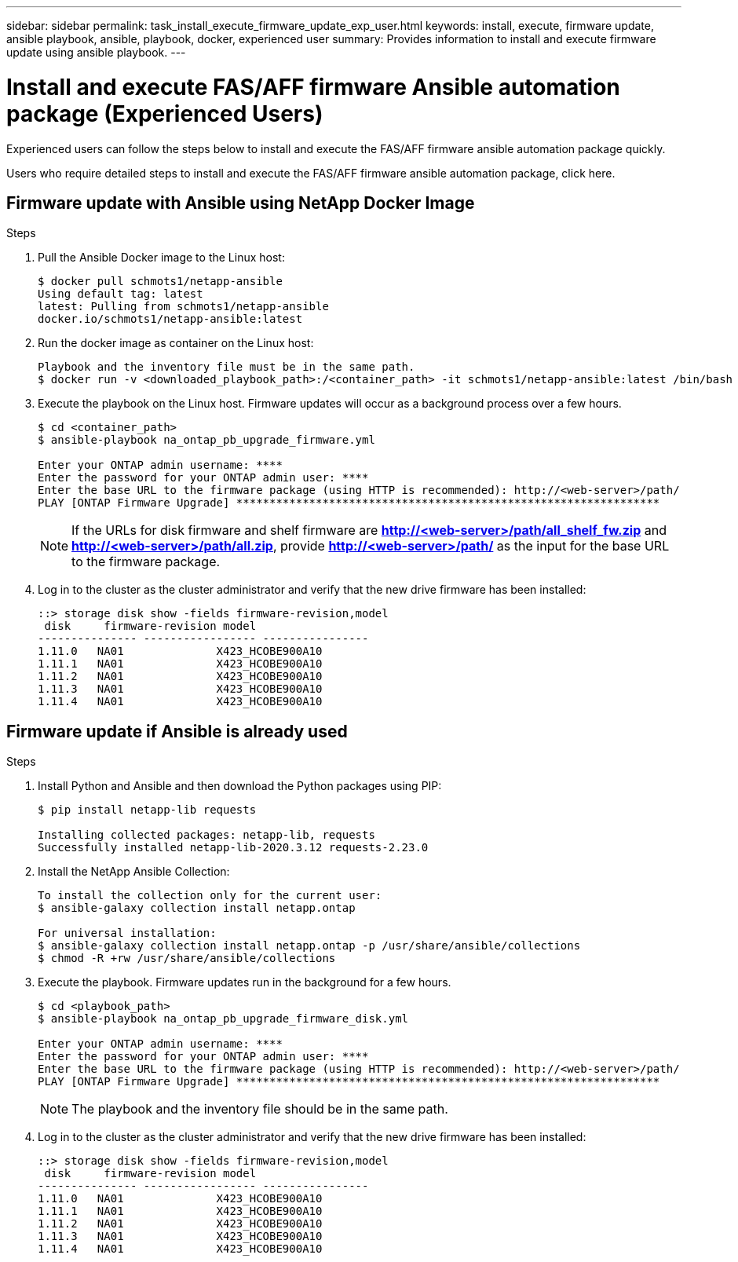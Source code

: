 ---
sidebar: sidebar
permalink: task_install_execute_firmware_update_exp_user.html
keywords: install, execute, firmware update, ansible playbook, ansible, playbook, docker, experienced user
summary: Provides information to install and execute firmware update using ansible playbook.
---

= Install and execute FAS/AFF firmware Ansible automation package (Experienced Users)
:toc: macro
:toclevels: 1
:hardbreaks:
:nofooter:
:icons: font
:linkattrs:
:imagesdir: ./media/

[.lead]
Experienced users can follow the steps below to install and execute the FAS/AFF firmware ansible automation package quickly.

Users who require detailed steps to install and execute the FAS/AFF firmware ansible automation package, click here.

== Firmware update with Ansible using NetApp Docker Image

.Steps
. Pull the Ansible Docker image to the Linux host:
+
----
$ docker pull schmots1/netapp-ansible
Using default tag: latest
latest: Pulling from schmots1/netapp-ansible
docker.io/schmots1/netapp-ansible:latest
----
. Run the docker image as container on the Linux host:
+
----
Playbook and the inventory file must be in the same path.
$ docker run -v <downloaded_playbook_path>:/<container_path> -it schmots1/netapp-ansible:latest /bin/bash
----
. Execute the playbook on the Linux host. Firmware updates will occur as a background process over a few hours.
+
----
$ cd <container_path>
$ ansible-playbook na_ontap_pb_upgrade_firmware.yml

Enter your ONTAP admin username: ****
Enter the password for your ONTAP admin user: ****
Enter the base URL to the firmware package (using HTTP is recommended): http://<web-server>/path/
PLAY [ONTAP Firmware Upgrade] ****************************************************************
----
NOTE: If the URLs for disk firmware and shelf firmware are *http://<web-server>/path/all_shelf_fw.zip* and *http://<web-server>/path/all.zip*, provide *http://<web-server>/path/* as the input for the base URL to the firmware package.

. Log in to the cluster as the cluster administrator and verify that the new drive firmware has been installed:
+
----
::> storage disk show -fields firmware-revision,model
 disk     firmware-revision model
--------------- ----------------- ----------------
1.11.0   NA01              X423_HCOBE900A10
1.11.1   NA01              X423_HCOBE900A10
1.11.2   NA01              X423_HCOBE900A10
1.11.3   NA01              X423_HCOBE900A10
1.11.4   NA01              X423_HCOBE900A10
----


== Firmware update if Ansible is already used

.Steps
. Install Python and Ansible and then download the Python packages using PIP:
+
----
$ pip install netapp-lib requests

Installing collected packages: netapp-lib, requests
Successfully installed netapp-lib-2020.3.12 requests-2.23.0
----
. Install the NetApp Ansible Collection:
+
----
To install the collection only for the current user:
$ ansible-galaxy collection install netapp.ontap

For universal installation:
$ ansible-galaxy collection install netapp.ontap -p /usr/share/ansible/collections
$ chmod -R +rw /usr/share/ansible/collections
----
. Execute the playbook. Firmware updates run in the background for a few hours.
+
----
$ cd <playbook_path>
$ ansible-playbook na_ontap_pb_upgrade_firmware_disk.yml

Enter your ONTAP admin username: ****
Enter the password for your ONTAP admin user: ****
Enter the base URL to the firmware package (using HTTP is recommended): http://<web-server>/path/
PLAY [ONTAP Firmware Upgrade] ****************************************************************
----
NOTE: The playbook and the inventory file should be in the same path.

. Log in to the cluster as the cluster administrator and verify that the new drive firmware has been installed:
+
----
::> storage disk show -fields firmware-revision,model
 disk     firmware-revision model
--------------- ----------------- ----------------
1.11.0   NA01              X423_HCOBE900A10
1.11.1   NA01              X423_HCOBE900A10
1.11.2   NA01              X423_HCOBE900A10
1.11.3   NA01              X423_HCOBE900A10
1.11.4   NA01              X423_HCOBE900A10
----
